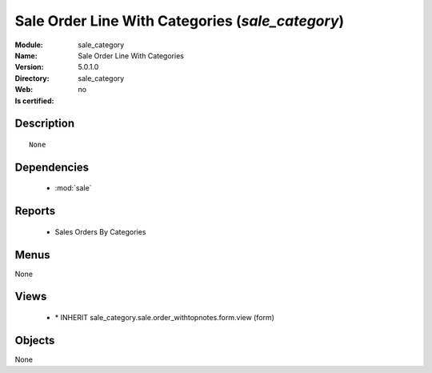 
.. module:: sale_category
    :synopsis: Sale Order Line With Categories
    :noindex:
.. 

.. raw:: html

    <link rel="stylesheet" href="../_static/hide_objects_in_sidebar.css" type="text/css" />

Sale Order Line With Categories (*sale_category*)
=================================================
:Module: sale_category
:Name: Sale Order Line With Categories
:Version: 5.0.1.0
:Directory: sale_category
:Web: 
:Is certified: no

Description
-----------

::

  None

Dependencies
------------

 * :mod:`sale`

Reports
-------

 * Sales Orders By Categories

Menus
-------


None


Views
-----

 * \* INHERIT sale_category.sale.order_withtopnotes.form.view (form)


Objects
-------

None
